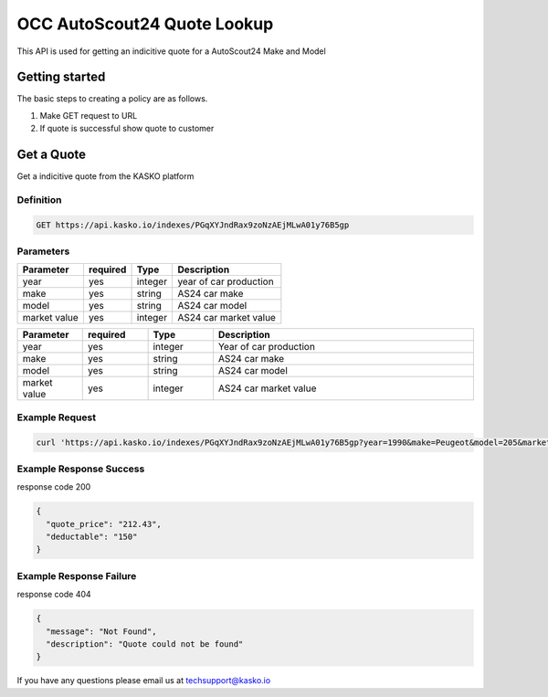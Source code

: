 OCC AutoScout24 Quote Lookup
============================

This API is used for getting an indicitive quote for a AutoScout24 Make and Model

Getting started
---------------

The basic steps to creating a policy are as follows.

1) Make GET request to URL

2) If quote is successful show quote to customer


Get a Quote
-----------
Get a indicitive quote from the KASKO platform

Definition
~~~~~~~~~~
.. code:: bash

	GET https://api.kasko.io/indexes/PGqXYJndRax9zoNzAEjMLwA01y76B5gp

Parameters
~~~~~~~~~~

+------------------+------------+---------------+----------------------------------------------------------------+
| Parameter        | required   | Type          | Description                                                    |
+==================+============+===============+================================================================+
| year             | yes        | integer       |  year of car production                                        |
+------------------+------------+---------------+----------------------------------------------------------------+
| make             | yes        | string        |  AS24 car make                                                 |
+------------------+------------+---------------+----------------------------------------------------------------+
| model            | yes        | string        |  AS24 car model                                                |
+------------------+------------+---------------+----------------------------------------------------------------+
| market value     | yes        | integer       |  AS24 car market value                                         |
+------------------+------------+---------------+----------------------------------------------------------------+

.. csv-table::
   :header: "Parameter", "required", "Type", "Description"
   :widths: 20, 20, 20, 80

   "year", "yes", "integer", "Year of car production"
   "make", "yes", "string", "AS24 car make"
   "model", "yes", "string", "AS24 car model"
   "market value ", "yes", "integer", "AS24 car market value"



Example Request
~~~~~~~~~~~~~~~

.. code:: bash

	curl 'https://api.kasko.io/indexes/PGqXYJndRax9zoNzAEjMLwA01y76B5gp?year=1990&make=Peugeot&model=205&market_value=30000'

Example Response Success
~~~~~~~~~~~~~~~~~~~~~~~~

response code 200

.. code:: javascript

	{
	  "quote_price": "212.43",
	  "deductable": "150"
	}

Example Response Failure
~~~~~~~~~~~~~~~~~~~~~~~~

response code 404

.. code:: javascript

	{
	  "message": "Not Found",
	  "description": "Quote could not be found"
	}



If you have any questions please email us at techsupport@kasko.io



